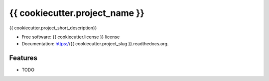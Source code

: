 ===============================
{{ cookiecutter.project_name }}
===============================

.. image:: https://badge.fury.io/py/{{ cookiecutter.project_slug }}.svg
    :target: http://badge.fury.io/py/{{ cookiecutter.project_slug }}

.. image:: https://travis-ci.org/{{ cookiecutter.bitbucket_username }}/{{ cookiecutter.project_slug }}.png?branch=master
        :target: https://travis-ci.org/{{ cookiecutter.bitbucket_username }}/{{ cookiecutter.project_slug }}

.. image:: https://img.shields.io/travis/{{ cookiecutter.github_username }}/{{ cookiecutter.project_slug }}.svg
        :target: https://travis-ci.org/{{ cookiecutter.github_username }}/{{ cookiecutter.project_slug }}

.. image:: https://img.shields.io/pypi/v/{{ cookiecutter.project_slug }}.svg
        :target: https://pypi.python.org/pypi/{{ cookiecutter.project_slug }}


{{ cookiecutter.project_short_description}}

* Free software: {{ cookiecutter.license }} license
* Documentation: https://{{ cookiecutter.project_slug }}.readthedocs.org.

Features
--------

* TODO
